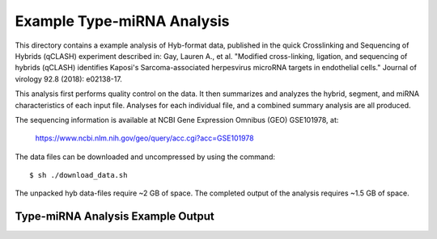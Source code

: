 ..
    Daniel Stribling  |  ORCID: 0000-0002-0649-9506
    Renne Lab, University of Florida
    Hybkit Project : https://www.github.com/RenneLab/hybkit

Example Type-miRNA Analysis
===========================

This directory contains a example analysis of Hyb-format data, published in the quick Crosslinking and Sequencing of Hybrids (qCLASH) experiment described in:
Gay, Lauren A., et al. "Modified cross-linking, ligation, and sequencing of hybrids (qCLASH) identifies Kaposi's Sarcoma-associated herpesvirus microRNA targets in endothelial cells." Journal of virology 92.8 (2018): e02138-17.

This analysis first performs quality control on the data. It then summarizes and analyzes the hybrid, segment, and miRNA characteristics of each input file.
Analyses for each individual file, and a combined summary analysis are all produced.

The sequencing information is available at NCBI Gene Expression Omnibus (GEO) GSE101978, at:

  https://www.ncbi.nlm.nih.gov/geo/query/acc.cgi?acc=GSE101978

The data files can be downloaded and uncompressed by using the command::

  $ sh ./download_data.sh

The unpacked hyb data-files require ~2 GB of space.
The completed output of the analysis requires ~1.5 GB of space.

Type-miRNA Analysis Example Output
-------------------------------

.. image:: ../example_01_type_mirna_analysis/example_output/combined_analysis_types_hybrid_types.png

.. image:: ../example_01_type_mirna_analysis/example_output/combined_analysis_types_all_seg.png

.. image:: ../example_01_type_mirna_analysis/example_output/combined_analysis_types_mirna_hybrids.png

